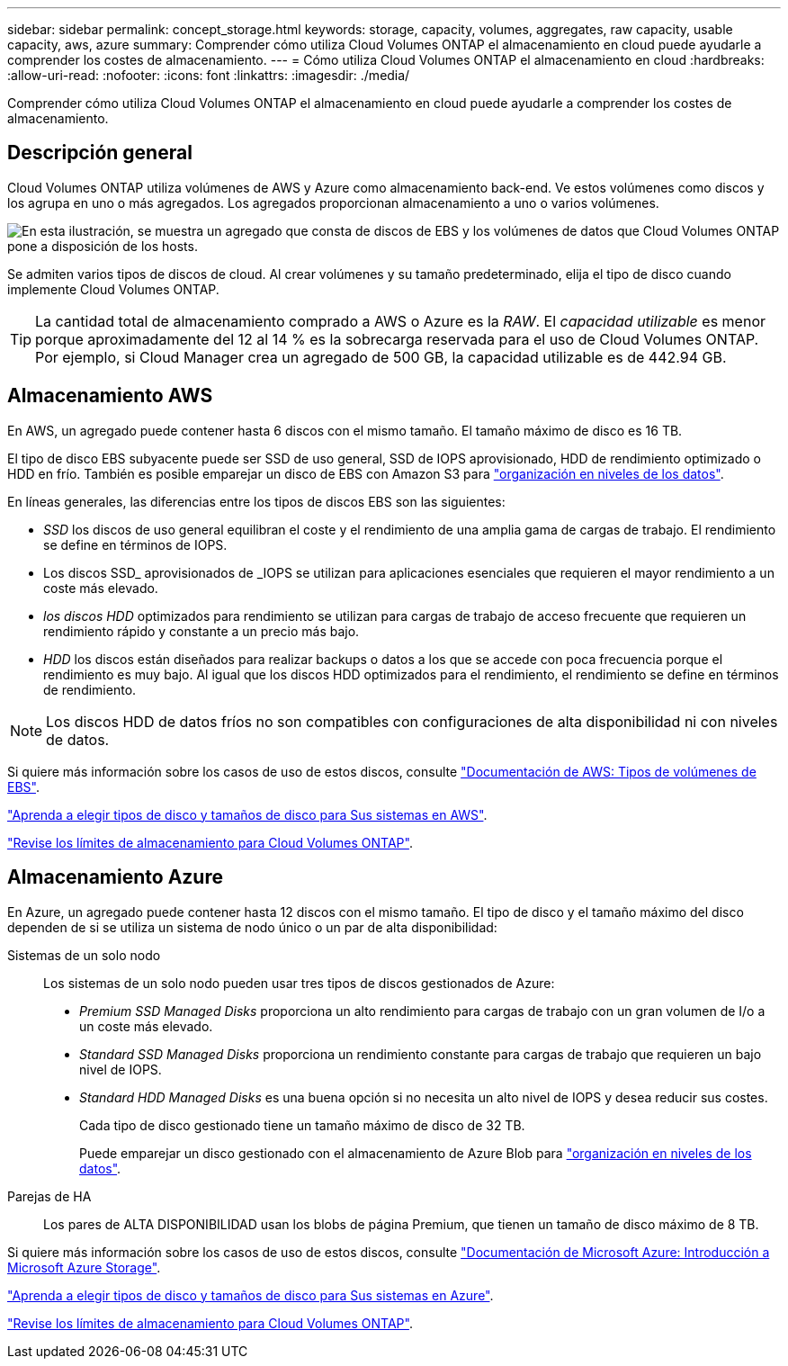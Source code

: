 ---
sidebar: sidebar 
permalink: concept_storage.html 
keywords: storage, capacity, volumes, aggregates, raw capacity, usable capacity, aws, azure 
summary: Comprender cómo utiliza Cloud Volumes ONTAP el almacenamiento en cloud puede ayudarle a comprender los costes de almacenamiento. 
---
= Cómo utiliza Cloud Volumes ONTAP el almacenamiento en cloud
:hardbreaks:
:allow-uri-read: 
:nofooter: 
:icons: font
:linkattrs: 
:imagesdir: ./media/


[role="lead"]
Comprender cómo utiliza Cloud Volumes ONTAP el almacenamiento en cloud puede ayudarle a comprender los costes de almacenamiento.



== Descripción general

Cloud Volumes ONTAP utiliza volúmenes de AWS y Azure como almacenamiento back-end. Ve estos volúmenes como discos y los agrupa en uno o más agregados. Los agregados proporcionan almacenamiento a uno o varios volúmenes.

image:diagram_storage.png["En esta ilustración, se muestra un agregado que consta de discos de EBS y los volúmenes de datos que Cloud Volumes ONTAP pone a disposición de los hosts."]

Se admiten varios tipos de discos de cloud. Al crear volúmenes y su tamaño predeterminado, elija el tipo de disco cuando implemente Cloud Volumes ONTAP.


TIP: La cantidad total de almacenamiento comprado a AWS o Azure es la _RAW_. El _capacidad utilizable_ es menor porque aproximadamente del 12 al 14 % es la sobrecarga reservada para el uso de Cloud Volumes ONTAP. Por ejemplo, si Cloud Manager crea un agregado de 500 GB, la capacidad utilizable es de 442.94 GB.



== Almacenamiento AWS

En AWS, un agregado puede contener hasta 6 discos con el mismo tamaño. El tamaño máximo de disco es 16 TB.

El tipo de disco EBS subyacente puede ser SSD de uso general, SSD de IOPS aprovisionado, HDD de rendimiento optimizado o HDD en frío. También es posible emparejar un disco de EBS con Amazon S3 para link:concept_data_tiering.html["organización en niveles de los datos"].

En líneas generales, las diferencias entre los tipos de discos EBS son las siguientes:

* _SSD_ los discos de uso general equilibran el coste y el rendimiento de una amplia gama de cargas de trabajo. El rendimiento se define en términos de IOPS.
* Los discos SSD_ aprovisionados de _IOPS se utilizan para aplicaciones esenciales que requieren el mayor rendimiento a un coste más elevado.
* _los discos HDD_ optimizados para rendimiento se utilizan para cargas de trabajo de acceso frecuente que requieren un rendimiento rápido y constante a un precio más bajo.
* _HDD_ los discos están diseñados para realizar backups o datos a los que se accede con poca frecuencia porque el rendimiento es muy bajo. Al igual que los discos HDD optimizados para el rendimiento, el rendimiento se define en términos de rendimiento.



NOTE: Los discos HDD de datos fríos no son compatibles con configuraciones de alta disponibilidad ni con niveles de datos.

Si quiere más información sobre los casos de uso de estos discos, consulte http://docs.aws.amazon.com/AWSEC2/latest/UserGuide/EBSVolumeTypes.html["Documentación de AWS: Tipos de volúmenes de EBS"^].

link:task_planning_your_config.html#sizing-your-system-in-aws["Aprenda a elegir tipos de disco y tamaños de disco para Sus sistemas en AWS"].

https://docs.netapp.com/cloud-volumes-ontap/us-en/reference_storage_limits_95.html["Revise los límites de almacenamiento para Cloud Volumes ONTAP"].



== Almacenamiento Azure

En Azure, un agregado puede contener hasta 12 discos con el mismo tamaño. El tipo de disco y el tamaño máximo del disco dependen de si se utiliza un sistema de nodo único o un par de alta disponibilidad:

Sistemas de un solo nodo:: Los sistemas de un solo nodo pueden usar tres tipos de discos gestionados de Azure:
+
--
* _Premium SSD Managed Disks_ proporciona un alto rendimiento para cargas de trabajo con un gran volumen de I/o a un coste más elevado.
* _Standard SSD Managed Disks_ proporciona un rendimiento constante para cargas de trabajo que requieren un bajo nivel de IOPS.
* _Standard HDD Managed Disks_ es una buena opción si no necesita un alto nivel de IOPS y desea reducir sus costes.
+
Cada tipo de disco gestionado tiene un tamaño máximo de disco de 32 TB.

+
Puede emparejar un disco gestionado con el almacenamiento de Azure Blob para link:concept_data_tiering.html["organización en niveles de los datos"].



--
Parejas de HA:: Los pares de ALTA DISPONIBILIDAD usan los blobs de página Premium, que tienen un tamaño de disco máximo de 8 TB.


Si quiere más información sobre los casos de uso de estos discos, consulte https://azure.microsoft.com/documentation/articles/storage-introduction/["Documentación de Microsoft Azure: Introducción a Microsoft Azure Storage"^].

link:task_planning_your_config.html#sizing-your-system-in-azure["Aprenda a elegir tipos de disco y tamaños de disco para Sus sistemas en Azure"].

https://docs.netapp.com/cloud-volumes-ontap/us-en/reference_storage_limits_95.html["Revise los límites de almacenamiento para Cloud Volumes ONTAP"].
